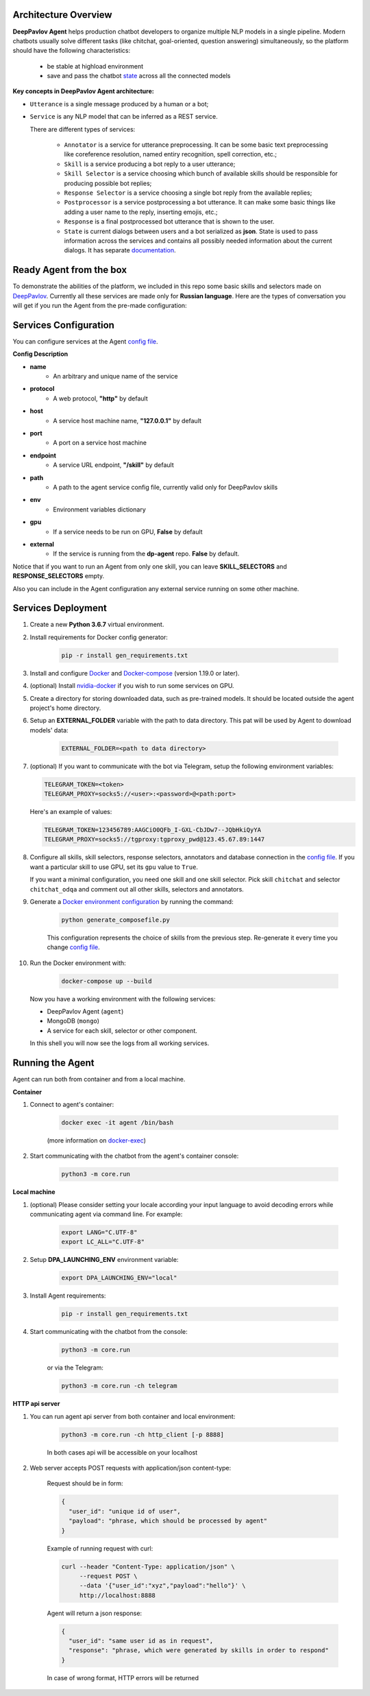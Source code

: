 Architecture Overview
=====================

**DeepPavlov Agent** helps production chatbot developers to organize multiple NLP models in a single pipeline.
Modern chatbots usually solve different tasks (like chitchat, goal-oriented, question answering) simultaneously,
so the platform should have the following characteristics:

    * be stable at highload environment
    * save and pass the chatbot state_ across all the connected models

.. image:: ../_static/Agent_Pipeline.png
   :height: 600
   :align: center
   :alt: Architecture

**Key concepts in DeepPavlov Agent architecture:**

* ``Utterance`` is a single message produced by a human or a bot;

* ``Service`` is any NLP model that can be inferred as a REST service.

  There are different types of services:

    * ``Annotator`` is a service for utterance preprocessing. It can be some basic text preprocessing like
      coreference resolution, named entiry recognition, spell correction, etc.;

    * ``Skill`` is a service producing a bot reply to a user utterance;

    * ``Skill Selector`` is a service choosing which bunch of available skills should be responsible
      for producing possible bot replies;

    * ``Response Selector`` is a service choosing a single bot reply from the available replies;

    * ``Postprocessor`` is a service postprocessing a bot utterance. It can make some basic things
      like adding a user name to the reply, inserting emojis, etc.;

    * ``Response`` is a final postprocessed bot utterance that is shown to the user.

    * ``State`` is current dialogs between users and a bot serialized as **json**. State is used to pass information
      across the services and contains all possibly needed information about the current dialogs.
      It has separate `documentation <state_>`__.


Ready Agent from the box
========================

To demonstrate the abilities of the platform, we included in this repo some basic skills and selectors
made on DeepPavlov_. Currently all these services are made only for **Russian language**.
Here are the types of conversation you will get if you run the Agent from the pre-made configuration:

|pic1|  |pic2|  |pic3|

.. |pic1| image:: ../_static/conversation_1.jpg
   :width: 30%

.. |pic2| image:: ../_static/conversation_2.jpg
   :width: 30%

.. |pic3| image:: ../_static/conversation_3.jpg
   :width: 30%

Services Configuration
======================

You can configure services at the Agent `config file`_.

**Config Description**

* **name**
    * An arbitrary and unique name of the service
* **protocol**
    * A web protocol, **"http"** by default
* **host**
    * A service host machine name, **"127.0.0.1"** by default
* **port**
    * A port on a service host machine
* **endpoint**
    * A service URL endpoint, **"/skill"** by default
* **path**
    * A path to the agent service config file, currently valid only for DeepPavlov skills
* **env**
    * Environment variables dictionary
* **gpu**
    * If a service needs to be run on GPU, **False** by default
* **external**
    * If the service is running from the **dp-agent** repo. **False** by default.

Notice that if you want to run an Agent from only one skill, you can leave
**SKILL_SELECTORS** and **RESPONSE_SELECTORS** empty.

Also you can include in the Agent configuration any external service running on some other machine.

Services Deployment
===================
1. Create a new **Python 3.6.7** virtual environment.

2. Install requirements for Docker config generator:

    .. code:: bash

        pip -r install gen_requirements.txt

3. Install and configure Docker_ and Docker-compose_ (version 1.19.0 or later).

4. (optional) Install nvidia-docker_ if you wish to run some services on GPU.

5. Create a directory for storing downloaded data, such as pre-trained models.
   It should be located outside the agent project's home directory.

6. Setup an **EXTERNAL_FOLDER** variable with the path to data directory. This pat will be used by Agent to download models' data:

    .. code:: bash

        EXTERNAL_FOLDER=<path to data directory>

7. (optional) If you want to communicate with the bot via Telegram, setup the following environment variables:

   .. code:: bash

       TELEGRAM_TOKEN=<token>
       TELEGRAM_PROXY=socks5://<user>:<password>@<path:port>

   Here's an example of values:

   .. code:: bash

       TELEGRAM_TOKEN=123456789:AAGCiO0QFb_I-GXL-CbJDw7--JQbHkiQyYA
       TELEGRAM_PROXY=socks5://tgproxy:tgproxy_pwd@123.45.67.89:1447

8. Configure all skills, skill selectors, response selectors, annotators and database connection in the `config file`_.
   If you want a particular skill to use GPU, set its ``gpu`` value to ``True``.

   If you want a minimal configuration, you need one skill and one skill selector.
   Pick skill ``chitchat`` and  selector ``chitchat_odqa`` and comment out all other skills, selectors and annotators.

9. Generate a `Docker environment configuration`_  by running the command:

    .. code:: bash

        python generate_composefile.py

    This configuration represents the choice of skills from the previous step.
    Re-generate it every time you change `config file`_.

10. Run the Docker environment with:

     .. code:: bash

         docker-compose up --build

   Now you have a working environment with the following services:

   * DeepPavlov Agent (``agent``)
   * MongoDB (``mongo``)
   * A service for each skill, selector or other component.

   In this shell you will now see the logs from all working services.

Running the Agent
=================

Agent can run both from container and from a local machine.

**Container**

1. Connect to agent's container:

    .. code:: bash

        docker exec -it agent /bin/bash

    (more information on docker-exec_)

2. Start communicating with the chatbot from the agent's container console:

    .. code:: bash

        python3 -m core.run

**Local machine**

1. (optional) Please consider setting your locale according your input language to avoid decoding errors while communicating agent via command line.
   For example:

    .. code:: bash

        export LANG="C.UTF-8"
        export LC_ALL="C.UTF-8"


2. Setup **DPA_LAUNCHING_ENV** environment variable:

    .. code:: bash

        export DPA_LAUNCHING_ENV="local"

3. Install Agent requirements:

    .. code:: bash

        pip -r install gen_requirements.txt

4. Start communicating with the chatbot from the console:

    .. code:: bash

        python3 -m core.run

    or via the Telegram:

    .. code:: bash

        python3 -m core.run -ch telegram

**HTTP api server**

1. You can run agent api server from both container and local environment:

    .. code:: bash

        python3 -m core.run -ch http_client [-p 8888]

    In both cases api will be accessible on your localhost

2. Web server accepts POST requests with application/json content-type:

    Request should be in form:

    .. code:: javascript

        {
          "user_id": "unique id of user",
          "payload": "phrase, which should be processed by agent"
        }

    Example of running request with curl:

    .. code:: bash

        curl --header "Content-Type: application/json" \
             --request POST \
             --data '{"user_id":"xyz","payload":"hello"}' \
             http://localhost:8888

    Agent will return a json response:

    .. code:: javascript

        {
          "user_id": "same user id as in request",
          "response": "phrase, which were generated by skills in order to respond"
        }

    In case of wrong format, HTTP errors will be returned

.. _config file: https://github.com/deepmipt/dp-agent/blob/master/core/config.py
.. _DeepPavlov: https://github.com/deepmipt/DeepPavlov
.. _Docker: https://docs.docker.com/install/
.. _Docker-compose: https://docs.docker.com/compose/install/
.. _nvidia-docker: https://github.com/NVIDIA/nvidia-docker
.. _Docker environment configuration: https://github.com/deepmipt/dp-agent/blob/master/docker-compose.yml
.. _docker-exec: https://docs.docker.com/engine/reference/commandline/exec/
.. _state: https://deeppavlov-agent.readthedocs.io/en/latest/_static/api.html